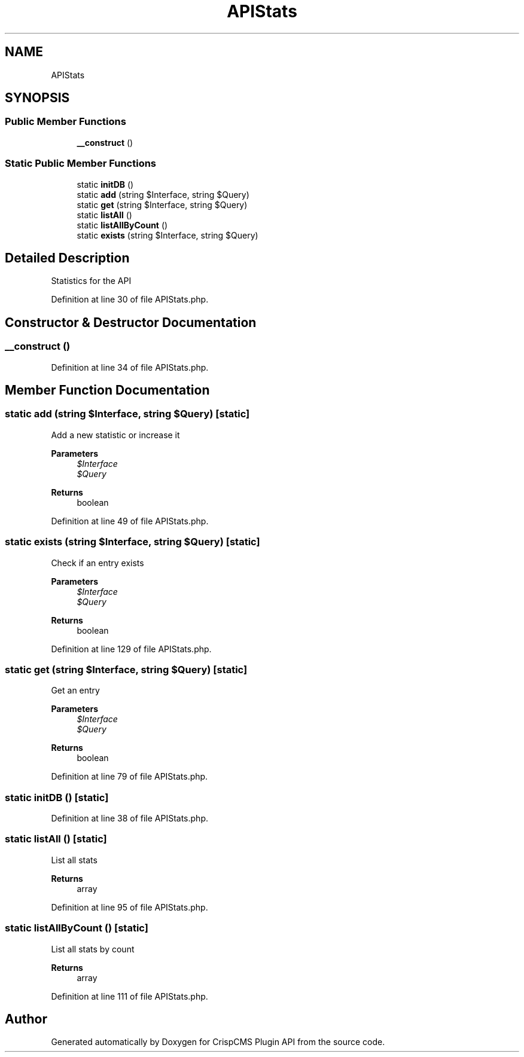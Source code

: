 .TH "APIStats" 3 "Sat Dec 26 2020" "CrispCMS Plugin API" \" -*- nroff -*-
.ad l
.nh
.SH NAME
APIStats
.SH SYNOPSIS
.br
.PP
.SS "Public Member Functions"

.in +1c
.ti -1c
.RI "\fB__construct\fP ()"
.br
.in -1c
.SS "Static Public Member Functions"

.in +1c
.ti -1c
.RI "static \fBinitDB\fP ()"
.br
.ti -1c
.RI "static \fBadd\fP (string $Interface, string $Query)"
.br
.ti -1c
.RI "static \fBget\fP (string $Interface, string $Query)"
.br
.ti -1c
.RI "static \fBlistAll\fP ()"
.br
.ti -1c
.RI "static \fBlistAllByCount\fP ()"
.br
.ti -1c
.RI "static \fBexists\fP (string $Interface, string $Query)"
.br
.in -1c
.SH "Detailed Description"
.PP 
Statistics for the API 
.PP
Definition at line 30 of file APIStats\&.php\&.
.SH "Constructor & Destructor Documentation"
.PP 
.SS "__construct ()"

.PP
Definition at line 34 of file APIStats\&.php\&.
.SH "Member Function Documentation"
.PP 
.SS "static add (string $Interface, string $Query)\fC [static]\fP"
Add a new statistic or increase it 
.PP
\fBParameters\fP
.RS 4
\fI$Interface\fP 
.br
\fI$Query\fP 
.RE
.PP
\fBReturns\fP
.RS 4
boolean 
.RE
.PP

.PP
Definition at line 49 of file APIStats\&.php\&.
.SS "static exists (string $Interface, string $Query)\fC [static]\fP"
Check if an entry exists 
.PP
\fBParameters\fP
.RS 4
\fI$Interface\fP 
.br
\fI$Query\fP 
.RE
.PP
\fBReturns\fP
.RS 4
boolean 
.RE
.PP

.PP
Definition at line 129 of file APIStats\&.php\&.
.SS "static get (string $Interface, string $Query)\fC [static]\fP"
Get an entry 
.PP
\fBParameters\fP
.RS 4
\fI$Interface\fP 
.br
\fI$Query\fP 
.RE
.PP
\fBReturns\fP
.RS 4
boolean 
.RE
.PP

.PP
Definition at line 79 of file APIStats\&.php\&.
.SS "static initDB ()\fC [static]\fP"

.PP
Definition at line 38 of file APIStats\&.php\&.
.SS "static listAll ()\fC [static]\fP"
List all stats 
.PP
\fBReturns\fP
.RS 4
array 
.RE
.PP

.PP
Definition at line 95 of file APIStats\&.php\&.
.SS "static listAllByCount ()\fC [static]\fP"
List all stats by count 
.PP
\fBReturns\fP
.RS 4
array 
.RE
.PP

.PP
Definition at line 111 of file APIStats\&.php\&.

.SH "Author"
.PP 
Generated automatically by Doxygen for CrispCMS Plugin API from the source code\&.
